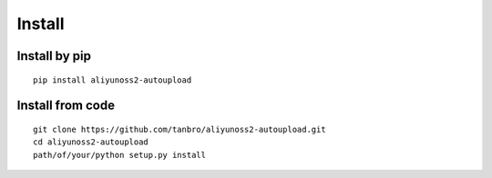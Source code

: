 Install
*******

Install by pip
==============

::

    pip install aliyunoss2-autoupload

Install from code
=================

::

    git clone https://github.com/tanbro/aliyunoss2-autoupload.git
    cd aliyunoss2-autoupload
    path/of/your/python setup.py install
